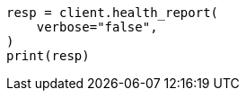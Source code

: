 // health/health.asciidoc:481

[source, python]
----
resp = client.health_report(
    verbose="false",
)
print(resp)
----